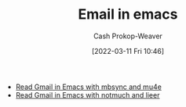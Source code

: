 :PROPERTIES:
:ID:       8f61e9e6-4f19-4a64-b392-185062df45a0
:LAST_MODIFIED: [2023-09-05 Tue 20:15]
:END:
#+title: Email in emacs
#+hugo_custom_front_matter: :slug "8f61e9e6-4f19-4a64-b392-185062df45a0"
#+author: Cash Prokop-Weaver
#+date: [2022-03-11 Fri 10:46]
#+filetags: :concept:

- [[id:5e8b11e4-9600-44b7-8cd4-1be85f359948][Read Gmail in Emacs with mbsync and mu4e]]
- [[id:ada68d10-cec8-4af1-903d-29dfa71d2343][Read Gmail in Emacs with notmuch and lieer]]
* Flashcards :noexport:
:PROPERTIES:
:ANKI_DECK: Default
:END:

